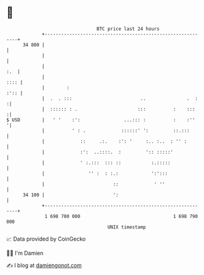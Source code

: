 * 👋

#+begin_example
                                    BTC price last 24 hours                    
                +------------------------------------------------------------+ 
         34 800 |                                                            | 
                |                                                            | 
                |                                                        :.  | 
                |                                                       :::: | 
                |        :                                              :':: | 
                |  .  . :::                         ..               .  :   :| 
                |  :::::: : .                      :::          :    :::    :| 
   $ USD        |   ' '    :':                ...::: :          :    :''    '| 
                |          ' : .             ::::::' ':         ::.:::       | 
                |             ::     .:.    :': '     :.. :..  : '' :        | 
                |             :':  ..::::.  :         ':: :::::'             | 
                |             ' :.:::  ::: ::           :.:::::              | 
                |                '' :  : :.:            ':':::               | 
                |                         ::             ' ''                | 
         34 100 |                         ':                                 | 
                +------------------------------------------------------------+ 
                 1 698 700 000                                  1 698 790 000  
                                        UNIX timestamp                         
#+end_example
📈 Data provided by CoinGecko

🧑‍💻 I'm Damien

✍️ I blog at [[https://www.damiengonot.com][damiengonot.com]]
